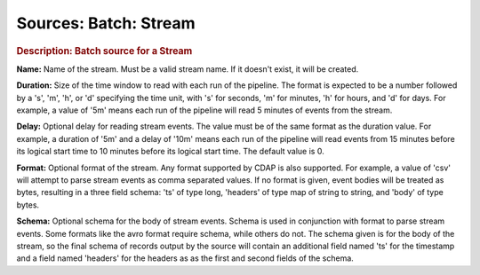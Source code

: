 .. meta::
    :author: Cask Data, Inc.
    :copyright: Copyright © 2015 Cask Data, Inc.

======================
Sources: Batch: Stream 
======================

.. rubric:: Description: Batch source for a Stream

**Name:** Name of the stream. Must be a valid stream name.  If it doesn't exist, it will be created.
    
**Duration:** Size of the time window to read with each run of the pipeline. The format is
expected to be a number followed by a 's', 'm', 'h', or 'd' specifying the time unit, with
's' for seconds, 'm' for minutes, 'h' for hours, and 'd' for days. For example, a value of
'5m' means each run of the pipeline will read 5 minutes of events from the stream.

**Delay:** Optional delay for reading stream events. The value must be of the same format
as the duration value. For example, a duration of '5m' and a delay of '10m' means each run
of the pipeline will read events from 15 minutes before its logical start time to 10
minutes before its logical start time. The default value is 0.

**Format:** Optional format of the stream. Any format supported by CDAP is also supported.
For example, a value of 'csv' will attempt to parse stream events as comma separated
values. If no format is given, event bodies will be treated as bytes, resulting in a three
field schema: 'ts' of type long, 'headers' of type map of string to string, and 'body' of
type bytes.

**Schema:** Optional schema for the body of stream events. Schema is used in conjunction
with format to parse stream events. Some formats like the avro format require schema,
while others do not. The schema given is for the body of the stream, so the final schema
of records output by the source will contain an additional field named 'ts' for the
timestamp and a field named 'headers' for the headers as as the first and second fields of
the schema.
